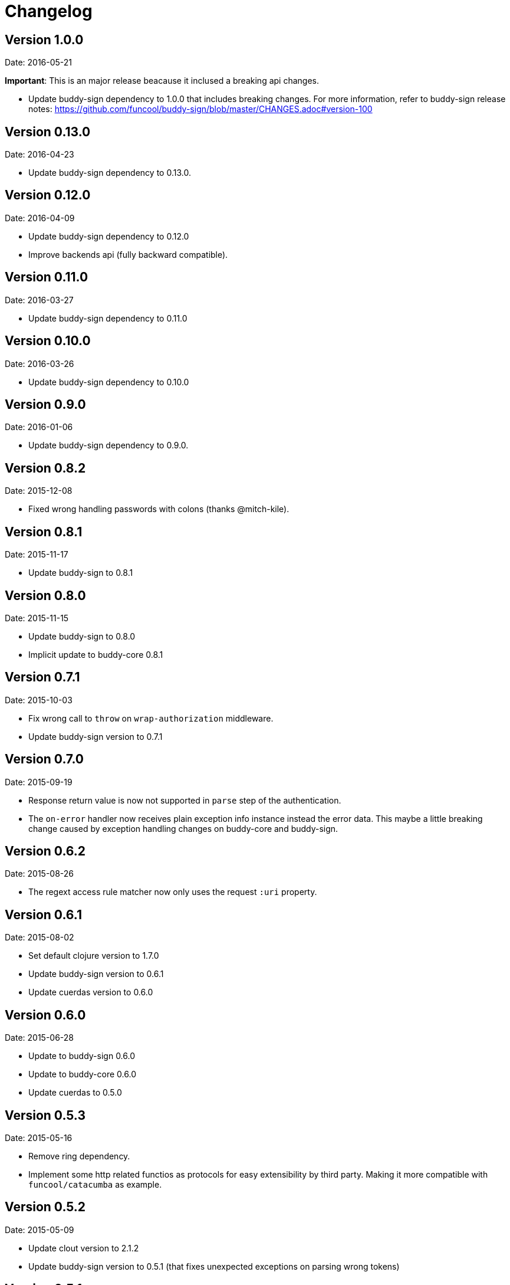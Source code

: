 = Changelog

== Version 1.0.0

Date: 2016-05-21

**Important**: This is an major release beacause it inclused a breaking api changes.

- Update buddy-sign dependency to 1.0.0 that includes breaking changes. For
  more information, refer to buddy-sign release notes:
  https://github.com/funcool/buddy-sign/blob/master/CHANGES.adoc#version-100



== Version 0.13.0

Date: 2016-04-23

- Update buddy-sign dependency to 0.13.0.


== Version 0.12.0

Date: 2016-04-09

- Update buddy-sign dependency to 0.12.0
- Improve backends api (fully backward compatible).


== Version 0.11.0

Date: 2016-03-27

- Update buddy-sign dependency to 0.11.0


== Version 0.10.0

Date: 2016-03-26

- Update buddy-sign dependency to 0.10.0


== Version 0.9.0

Date: 2016-01-06

- Update buddy-sign dependency to 0.9.0.


== Version 0.8.2

Date: 2015-12-08

- Fixed wrong handling passwords with colons (thanks @mitch-kile).


== Version 0.8.1

Date: 2015-11-17

- Update buddy-sign to 0.8.1


== Version 0.8.0

Date: 2015-11-15

- Update buddy-sign to 0.8.0
- Implicit update to buddy-core 0.8.1


== Version 0.7.1

Date: 2015-10-03

- Fix wrong call to `throw` on `wrap-authorization` middleware.
- Update buddy-sign version to 0.7.1


== Version 0.7.0

Date: 2015-09-19

- Response return value is now not supported in `parse` step of the authentication.
- The `on-error` handler now receives plain exception info instance instead
  the error data. This maybe a little breaking change caused by exception handling
  changes on buddy-core and buddy-sign.


== Version 0.6.2

Date: 2015-08-26

- The regext access rule matcher now only uses the request `:uri` property.


== Version 0.6.1

Date: 2015-08-02

- Set default clojure version to 1.7.0
- Update buddy-sign version to 0.6.1
- Update cuerdas version to 0.6.0


== Version 0.6.0

Date: 2015-06-28

- Update to buddy-sign 0.6.0
- Update to buddy-core 0.6.0
- Update cuerdas to 0.5.0


== Version 0.5.3

Date: 2015-05-16

- Remove ring dependency.
- Implement some http related functios as protocols for easy
  extensibility by third party. Making it more compatible with
  `funcool/catacumba` as example.

== Version 0.5.2

Date: 2015-05-09

- Update clout version to 2.1.2
- Update buddy-sign version to 0.5.1 (that fixes unexpected exceptions on parsing wrong tokens)


== Version 0.5.1

Date: 2015-04-16

- Add support for access to uri matching tokens when clout url matching
  system is used in access rules.


== Version 0.5.0

Date: 2015-04-03

- Update buddy-sign to 0.5.0
- Add JWE (Json Web Token) auth backend.
- Improved exception based ahorization functions.
- Add `on-error` parameter to JWS backend.
- Add support for multiple backends. (thanks to @r0man)
- Add support for match for http method for acces rules (thanks to @r0man)
- Fix wrong behavior :or logic operator on access rules dsl (thanks to @r0man)
- Removed any java source, now is 100% clojure.


== Version 0.4.2

Date: 2015-03-29

- Update buddy-sign to 0.4.2


== Version 0.4.1

Date: 2015-03-14

- Fix bug in uri handling in accessrules.
- Remove unnecesary headers normalization.
- Upgrade buddy-sign to 0.4.1
- Upgrade buddy-core to 0.4.2
- Upgrade cuerdas to 0.3.1


== Version 0.4.0

Date: 2014-02-22

- Removed signed token backend.
- Add jws backend, as replacement for signed token backend.
- Update buddy-core version to 0.4.0
- Update buddy-sign vetsion to 0.4.0
- Update slingshot to 0.12.2


== Version 0.3.0

Date: 2015-01-24

- First version splitted from monolitic buddy package.
- Refactored auth access rules module with features from
  https://github.com/yogthos/ring-access-rules
- Fix bugs on auth backends related to headers parsing.

